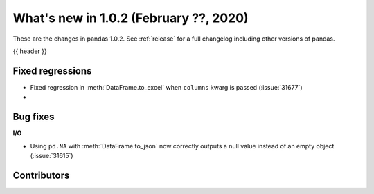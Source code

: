 .. _whatsnew_102:

What's new in 1.0.2 (February ??, 2020)
---------------------------------------

These are the changes in pandas 1.0.2. See :ref:`release` for a full changelog
including other versions of pandas.

{{ header }}

.. ---------------------------------------------------------------------------

.. _whatsnew_102.regressions:

Fixed regressions
~~~~~~~~~~~~~~~~~

- Fixed regression in :meth:`DataFrame.to_excel` when ``columns`` kwarg is passed (:issue:`31677`)
-

.. ---------------------------------------------------------------------------

.. _whatsnew_102.bug_fixes:

Bug fixes
~~~~~~~~~

**I/O**

- Using ``pd.NA`` with :meth:`DataFrame.to_json` now correctly outputs a null value instead of an empty object (:issue:`31615`)

.. ---------------------------------------------------------------------------

.. _whatsnew_102.contributors:

Contributors
~~~~~~~~~~~~

.. contributors:: v1.0.1..v1.0.2|HEAD